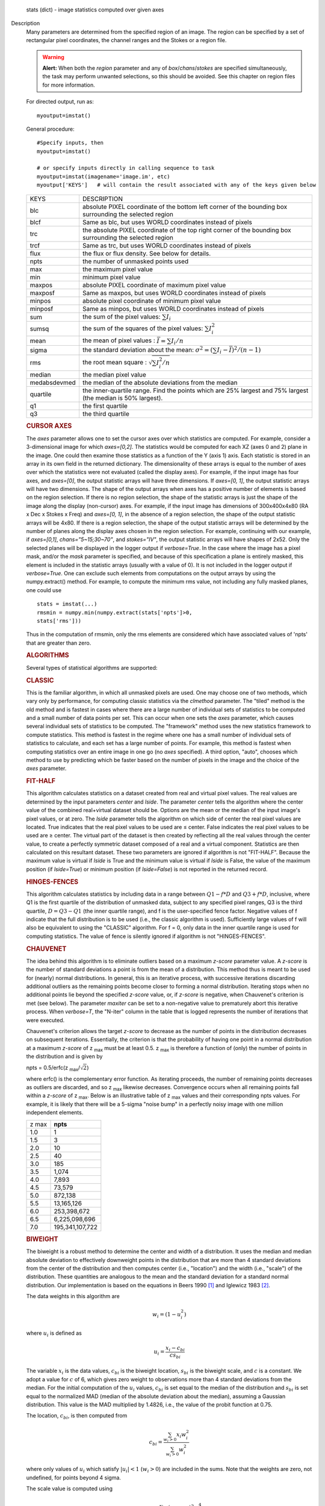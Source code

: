

.. _Returns:

   stats (dict) - image statistics computed over given axes


.. _Description:

Description
   Many parameters are determined from the specified region of an
   image. The region can be specified by a set of rectangular pixel
   coordinates, the channel ranges and the
   Stokes or a region file.
   
   .. warning:: **Alert:** When both the *region* parameter and any of
      *box*/*chans*/*stokes* are specified simultaneously, the task
      may perform unwanted selections, so this should be avoided. See
      this chapter on region files
      for more information.
   
   For directed output, run as:
   
   ::
   
      myoutput=imstat()
   
   General procedure:
   
   ::
   
      #Specify inputs, then
      myoutput=imstat()

      # or specify inputs directly in calling sequence to task
      myoutput=imstat(imagename='image.im', etc)
      myoutput['KEYS']   # will contain the result associated with any of the keys given below


   +-----------------------------------+-----------------------------------+
   | KEYS                              | DESCRIPTION                       |
   +-----------------------------------+-----------------------------------+
   | blc                               | absolute PIXEL coordinate of the  |
   |                                   | bottom left corner of the         |
   |                                   | bounding box surrounding the      |
   |                                   | selected region                   |
   +-----------------------------------+-----------------------------------+
   | blcf                              | Same as blc, but uses WORLD       |
   |                                   | coordinates instead of pixels     |
   +-----------------------------------+-----------------------------------+
   | trc                               | the absolute PIXEL coordinate of  |
   |                                   | the top right corner of the       |
   |                                   | bounding box surrounding the      |
   |                                   | selected region                   |
   +-----------------------------------+-----------------------------------+
   | trcf                              | Same as trc, but uses WORLD       |
   |                                   | coordinates instead of pixels     |
   +-----------------------------------+-----------------------------------+
   | flux                              | the flux or flux density. See     |
   |                                   | below for details.                |
   +-----------------------------------+-----------------------------------+
   | npts                              | the number of unmasked points     |
   |                                   | used                              |
   +-----------------------------------+-----------------------------------+
   | max                               | the maximum pixel value           |
   +-----------------------------------+-----------------------------------+
   | min                               | minimum pixel value               |
   +-----------------------------------+-----------------------------------+
   | maxpos                            | absolute PIXEL coordinate of      |
   |                                   | maximum pixel value               |
   +-----------------------------------+-----------------------------------+
   | maxposf                           | Same as maxpos, but uses WORLD    |
   |                                   | coordinates instead of pixels     |
   +-----------------------------------+-----------------------------------+
   | minpos                            | absolute pixel coordinate of      |
   |                                   | minimum pixel value               |
   +-----------------------------------+-----------------------------------+
   | minposf                           | Same as minpos, but uses WORLD    |
   |                                   | coordinates instead of pixels     |
   +-----------------------------------+-----------------------------------+
   | sum                               | the sum of the pixel              |
   |                                   | values: :math:`\sum I_i`          |
   +-----------------------------------+-----------------------------------+
   | sumsq                             | the sum of the squares of the     |
   |                                   | pixel values: :math:`\sum I_i^2`  |
   +-----------------------------------+-----------------------------------+
   | mean                              | the mean of pixel                 |
   |                                   | values                            |
   |                                   | : :math:`\bar{I} = \sum I_i / n`  |
   +-----------------------------------+-----------------------------------+
   | sigma                             | the standard deviation about the  |
   |                                   | mean: :math:`\sigma^2             |
   |                                   | = (\sum I_i - \bar{I})^2 / (n-1)` |
   +-----------------------------------+-----------------------------------+
   | rms                               | the root mean                     |
   |                                   | square                            |
   |                                   | : :math:`\sqrt {\sum I_i^2 / n}`  |
   +-----------------------------------+-----------------------------------+
   | median                            | the median pixel value            |
   +-----------------------------------+-----------------------------------+
   | medabsdevmed                      | the median of the absolute        |
   |                                   | deviations from the median        |
   +-----------------------------------+-----------------------------------+
   | quartile                          | the inner-quartile range. Find    |
   |                                   | the points which are 25% largest  |
   |                                   | and 75% largest (the median is    |
   |                                   | 50% largest).                     |
   +-----------------------------------+-----------------------------------+
   | q1                                | the first quartile                |
   +-----------------------------------+-----------------------------------+
   | q3                                | the third quartile                |
   +-----------------------------------+-----------------------------------+
   
    
   
   .. rubric:: CURSOR AXES
   
   The *axes* parameter allows one to set the cursor axes over
   which statistics are computed. For example, consider a
   3-dimensional image for which *axes=[0,2]*. The statistics would
   be computed for each XZ (axes 0 and 2) plane in the image. One
   could then examine those statistics as a function of the Y (axis
   1) axis.
   Each statistic is stored in an array in its own field in the
   returned dictionary. The dimensionality of these arrays is equal
   to the number of axes over which the statistics were not
   evaluated (called the display axes). For example, if the input
   image has four axes, and *axes=[0]*, the output statistic arrays
   will have three dimensions. If *axes=[0, 1]*, the output
   statistic arrays will have two dimensions.
   The shape of the output arrays when axes has a positive number
   of elements is based on the region selection. If there is no
   region selection, the shape of the statistic arrays is just the
   shape of the image along the display (non-cursor) axes. For
   example, if the input image has dimensions of 300x400x4x80 (RA x
   Dec x Stokes x Freq) and *axes=[0, 1]*, in the absence of a
   region selection, the shape of the output statistic arrays will
   be 4x80. If there is a region selection, the shape of the output
   statistic arrays will be determined by the number of planes
   along the display axes chosen in the region selection. For
   example, continuing with our example, if *axes=[0,1]*,
   *chans="5~15;30~70"*, and *stokes="IV"*, the output statistic
   arrays will have shapes of 2x52. Only the selected planes will
   be displayed in the logger output if *verbose=True*.
   In the case where the image has a pixel mask, and/or the *mask*
   parameter is specified, and because of this specification a
   plane is entirely masked, this element is included in the
   statistic arrays (usually with a value of 0). It is not included
   in the logger output if *verbose=True*. One can exclude such
   elements from computations on the output arrays by using the
   numpy.extract() method. For example, to compute the minimum rms
   value, not including any fully masked planes, one could use
   
   ::
   
      stats = imstat(...)
      rmsmin = numpy.min(numpy.extract(stats['npts']>0,
      stats['rms']))
   
   Thus in the computation of rmsmin, only the rms elements are
   considered which have associated values of 'npts' that are greater
   than zero.

   
   .. rubric:: ALGORITHMS
   
   Several types of statistical algorithms are supported:
   
   .. rubric:: CLASSIC
   
   This is the familiar algorithm, in which all unmasked pixels are
   used. One may choose one of two methods, which vary only by
   performance, for computing classic statistics via the *clmethod*
   parameter. The "tiled" method is the old method and is fastest in
   cases where there are a large number of individual sets of
   statistics to be computed and a small number of data points per
   set. This can occur when one sets the *axes* parameter, which
   causes several individual sets of statistics to be computed. The
   "framework" method uses the new statistics framework to compute
   statistics. This method is fastest in the regime where one has a
   small number of individual sets of statistics to calculate, and
   each set has a large number of points. For example, this method is
   fastest when computing statistics over an entire image in one go
   (no *axes* specified). A third option, "auto", chooses which
   method to use by predicting which be faster based on the number of
   pixels in the image and the choice of the *axes* parameter.
   
   .. rubric:: FIT-HALF
   
   This algorithm calculates statistics on a dataset created from
   real and virtual pixel values. The real values are determined by
   the input parameters *center* and *lside*. The parameter *center*
   tells the algorithm where the center value of the combined
   real+virtual dataset should be. Options are the mean or the median
   of the input image's pixel values, or at zero. The *lside*
   parameter tells the algorithm on which side of center the real
   pixel values are located. True indicates that the real pixel
   values to be used are ≤ center. False indicates the real pixel
   values to be used are ≥ center. The virtual part of the dataset is
   then created by reflecting all the real values through the center
   value, to create a perfectly symmetric dataset composed of a real
   and a virtual component. Statistics are then calculated on this
   resultant dataset. These two parameters are ignored if algorithm
   is not "FIT-HALF". Because the maximum value is virtual if *lside*
   is True and the minimum value is virtual if *lside* is False, the
   value of the maximum position (if *lside=True*) or minimum
   position (if *lside=False*) is not reported in the returned
   record.
   
   .. rubric:: HINGES-FENCES
   
   This algorithm calculates statistics by including data in a range
   between :math:`Q1 - f*D` and :math:`Q3 + f*D`, inclusive, where Q1
   is the first quartile of the distribution of unmasked data,
   subject to any specified pixel ranges, Q3 is the third quartile,
   :math:`D = Q3 - Q1` (the inner quartile range), and f is the
   user-specified fence factor. Negative values of f indicate that
   the full distribution is to be used (i.e., the classic algorithm
   is used). Sufficiently large values of f will also be equivalent
   to using the "CLASSIC" algorithm. For f = 0, only data in the
   inner quartile range is used for computing statistics. The value
   of fence is silently ignored if algorithm is not "HINGES-FENCES".
   
   .. rubric:: CHAUVENET
   
   The idea behind this algorithm is to eliminate outliers based on a
   maximum *z-score* parameter value. A *z-score* is the number of
   standard deviations a point is from the mean of a distribution.
   This method thus is meant to be used for (nearly) normal
   distributions. In general, this is an iterative process, with
   successive iterations discarding additional outliers as the
   remaining points become closer to forming a normal distribution.
   Iterating stops when no additional points lie beyond the specified
   *z-score* value, or, if *z-score* is negative, when Chauvenet's
   criterion is met (see below). The parameter *maxiter* can be set
   to a non-negative value to prematurely abort this iterative
   process. When *verbose=T*, the "N-iter" column in the table that
   is logged represents the number of iterations that were executed.
   
   Chauvenet's criterion allows the target *z-score* to decrease as
   the number of points in the distribution decreases on subsequent
   iterations. Essentially, the criterion is that the probability of
   having one point in a normal distribution at a maximum *z-score*
   of z :sub:`max` must be at least 0.5. z :sub:`max` is therefore
   a function of (only) the number of points in the distribution and
   is given by
   
   npts = 0.5/erfc(z :sub:`max`/:math:`\sqrt{2}`)
   
   where erfc() is the complementary error function. As iterating
   proceeds, the number of remaining points decreases as outliers are
   discarded, and so z :sub:`max` likewise decreases. Convergence
   occurs when all remaining points fall within a *z-score* of
   z :sub:`max`. Below is an illustrative table of z :sub:`max`
   values and their corresponding npts values. For example, it is
   likely that there will be a 5-sigma "noise bump" in a perfectly
   noisy image with one million independent elements.
   
   +-------+-----------------+
   | z max | **npts**        |
   +-------+-----------------+
   | 1.0   | 1               |
   +-------+-----------------+
   | 1.5   | 3               |
   +-------+-----------------+
   | 2.0   | 10              |
   +-------+-----------------+
   | 2.5   | 40              |
   +-------+-----------------+
   | 3.0   | 185             |
   +-------+-----------------+
   | 3.5   | 1,074           |
   +-------+-----------------+
   | 4.0   | 7,893           |
   +-------+-----------------+
   | 4.5   | 73,579          |
   +-------+-----------------+
   | 5.0   | 872,138         |
   +-------+-----------------+
   | 5.5   | 13,165,126      |
   +-------+-----------------+
   | 6.0   | 253,398,672     |
   +-------+-----------------+
   | 6.5   | 6,225,098,696   |
   +-------+-----------------+
   | 7.0   | 195,341,107,722 |
   +-------+-----------------+
   
   .. rubric:: BIWEIGHT
   
   The biweight is a robust method to determine the center and width
   of a distribution. It uses the median and median absolute
   deviation to effectively downweight points in the distribution
   that are more than 4 standard deviations from the center of the
   distribution and then computes center (i.e., "location") and the
   width (i.e., "scale") of the distribution. These quantities are
   analogous to the mean and the standard deviation for a standard
   normal distribution. Our implementation is based on the equations
   in Beers 1990  [1]_ and Iglewicz 1983 [2]_.
   
   The data weights in this algorithm are
   
   .. math:: w_i = (1 - u_i^2)
   
   where :math:`u_i` is defined as

   .. math:: u_i = \frac{ x_i - c_{bi} } { c s_{bi} }
   
   The variable :math:`x_i` is the data values, :math:`c_{bi}` is
   the biweight location, :math:`s_{bi}` is the biweight scale, and
   :math:`c` is a constant. We adopt a value for :math:`c` of 6,
   which gives zero weight to observations more than 4 standard
   deviations from the median. For the initial computation of the
   :math:`u_i` values, :math:`c_{bi}` is set equal to the median of
   the distribution and :math:`s_{bi}` is set equal to the
   normalized MAD (median of the absolute deviation about the
   median), assuming a Gaussian distribution. This value is the MAD
   multiplied by 1.4826, i.e., the value of the probit function at
   0.75.

   The location, :math:`c_{bi}`, is then computed from
   
   .. math:: c_{bi} = \frac{ \sum_{w_i > 0} x_i  w_i^2 } { \sum_{w_i > 0} w_i^2  }   
   
   where only values of :math:`u_i` which satisfy :math:`|u_i| < 1`
   (:math:`w_i >0`) are included in the sums. Note that the weights
   are zero, not undefined, for points beyond 4 sigma.
   
   The scale value is computed using
   
   .. math:: s_{bi}^2 = \frac{ n \sum_{w_i > 0} (x_i - c_{bi})^2 w_i^4} {p \max(1,p-1)}
   
   where
   
   .. math:: p = | \sum_{w_i > 0} w_i (5w_i - 4) | 
   
   Again, the above sum includes only data for which
   :math:` | u_i |  < 1` (:math:`w_i >0`). The variable n is the
   number of points for the entire distribution, since points beyond
   4 standard deviations are downweights, not removed.
   
   The algorithm proceeds as follows.

   1. Compute initial :math:`u_i` values (and hence :math:`w_i`
      values) from the above equation, setting :math:`c_{bi}` equal to
      the median of the distribution and :math:`s_{bi}` equal to the
      normalized MAD.
   2. Compute the initial value of the scale using the
      :math:`w_i` values computed in step 1 using the equation for
      :math:`s_{bi}`.
   3. Recompute :math:`u_i` and :math:`w_i` values using the
      most recent previous scale and location values.
   4. Compute the location using the :math:`u_i` and
      :math:`w_i` values from step 3 and the equation for
      :math:`c_{bi}`.
   5. Recompute :math:`u_i` and :math:`w_i` values using the
      most recent previous scale and location values.
   6. Compute the new scale value using the the :math:`u_i` and
      :math:`w_i` values computed in step 5 and the value of the
      location computed in step 4.
   7. Steps 3 - 6 are repeated until convergence occurs or the
      maximum number of iterations (specified in the *niter*
      parameter) is reached. The convergence criterion is given by

   
   .. math:: | (s_{bi} - s_{bi,prev})/s_{bi,prev} | < 0.03  \sqrt{ \frac{0.5}{n - 1}}
   
   where :math:`s_{bi,prev}` is the value of the scale
   computed in the previous iteration.
   
   In the special case where *niter* is specified to be negative, the
   scale and location will be computed directly with no iteration.
   
   1. Compute :math:`u_i` and :math:`w_i` values using the
      median for the location and the normalized MAD as the scale.
   2. Compute the location and scale (which can be carried out
      simultaneously) using the :math:`u_i` and :math:`w_i` values
      computed in step 1. The value of the location used in the scale
      computation is just the median.
   
   The only keys present in the returned dictionary are 'mean'
   (location), 'sigma' (scale), 'npts', 'min', and 'max' to maximize
   speed. The last three represent the values using the entire
   distribution. Note that the biweight algorithm does not support
   computation of quantile-like values (median, medabsdevmed, q1, q3,
   and iqr), so setting *robust=True* will cause a warning message to
   be logged regarding that, and the computation will proceed. If you
   want to compute these quantities in addition those values
   calculated here, re-run **imstat** with selecting another
   algorithm.

   
   .. rubric:: NOTES ON FLUX DENSITIES AND FLUXES
   
   .. note:: Explanation of terminology:

      The terms "intensity" or "brightness" refer to quantities
      with a unit such as Jy/beam or Kelvin (K).

      The term "flux density" refers to quantities with a unit such
      as Janskys (Jy). This is dimensionally equivalent to
      W/m**2/Hz.

      The term "flux" refers to a flux density integrated over the
      spectral or velocity axis, such as Jy*km/s or Jy*Hz. These
      are dimensionally equivalent to W/m**2.
   
   Fluxes and flux densities are not computed if any of the following
   conditions is met:
   
   #. The image does not have a direction coordinate
   #. The image does not have a intensity-like brightness unit.
      Examples of such units are Jy/beam (in which case the image
      must also have a beam) and Kelvin (K)
   #. There are no direction axes in the cursor axes that are used
   #. If the (specified region of the) image has a non-degenerate
      spectral axis, and the image has a tabular spectral axis (axis
      with varying increments) `[a] <#fna>`__
   #. Any axis that is not a direction nor a spectral axis that is
      included in the cursor axes is not degenerate within in
      specified region
   
   In cases where none of the above conditions is met, the flux
   density(ies) (intensities integrated over direction planes) will
   be computed if any of the following conditions is met:
   
   #. The image has no spectral coordinate
   #. The cursor axes do not include the spectral axis
   #. The spectral axis in the chosen region is degenerate
   
   In the case where there is a non-degenerate spectral axis that is
   included in the cursor axes, the flux (flux density integrated
   over spectral planes) will be computed. In this case, the spectral
   portion of the flux unit will be the velocity unit of the spectral
   coordinate if it has one (e.g., if the brightness unit is Jy/beam
   and the velocity unit is km/s, the flux will have units of Jy
   km/s). If not, the spectral portion of the flux unit will be the
   frequency unit of the spectral axis (e.g., if the brightness unit
   is K and the frequency unit is Hz, the resulting flux unit will be
   K arcsec :sup:`2` Hz).
   
   In both cases of flux density or flux being computed, the
   resulting numerical value is assigned to the "flux" key in the
   output dictionary.
   
   If the image has units of Jy/beam, the flux density is just the
   mean intensity multiplied by the number of beam areas included in
   the region. The beam area is defined as the volume of the
   elliptical Gaussian defined by the synthesized beam, divided by
   the maximum of that function, which is equivalent to
   
   :math:`\frac {π}{4 ln(2)} * FWHM_{major} * FWHM_{minor}`
   
   where ln() is the natural logarithm and :math:`FWHM_{major}` and
   :math:`FWHM_{minor}` are the major and minor full width at half
   maximum (FWHM) axes of the beam, respectively.

   
   .. rubric:: Task-specific Parameters Summary
   
   *axes*
   
   Cursor axes over which to evaluate statistics.
   
   *listit*
   
   Print stats and bounding box to logger?
   
   *verbose*
   
   Print additional, possibly useful, messages to logger?
   
   *logfile*

   Name of file to write statistic results.
   
   *append*
   
   If logfile exists, append to it if True or overwrite it if False.
   
   *algorithm*

   Algorithm to use. Supported values are "biweight", "chauvenet",
   "classic", "fit-half", and "hinges-fences". Minimum match is
   supported.
   
   *fence*

   Fence value for hinges-fences. A negative value means use the
   entire data set (ie default to the "classic" algorithm). Ignored
   if algorithm is not "hinges-fences".
   
   *center*
   
   Center to use for fit-half. Valid choices are "mean", "median",
   and "zero". Ignored if algorithm is not "fit-half".
   
   *lside*
   
   For fit-half, use values <= center for real data if True? If
   False, use values >= center as real data. Ignored if algorithm is
   not "fit-half".
   
   *zscore*
   
   For chauvenet, this is the target maximum number of standard
   deviations data may have to be included. If negative, use 
   Chauvenet's criterion. Ignored if algorithm is not "chauvenet".
   
   *maxiter*
   
   For chauvenet, this is the maximum number of iterations to
   attempt. Iterating will stop when either this limit is reached, or
   the zscore criterion is met. If negative, iterate until the zscore
   criterion is met. Ignored if algorithm is not "chauvenet".
   
   *clmethod*
   
   Method to use for calculating classical statistics. Supported
   methods are "auto", "tiled", and "framework". Ignored if algorithm
   is not "classic".
   
   *niter*
   
   For biweight, this is the maximum number of iterations to attempt.
   Iterating will stop when either this limit is reached, or the
   convergence criterion is met. If negative, do a fast, simple
   computation (see description). Ignored if the algorithm is not
   "biweight".
   

   .. rubric:: Bibliography

   .. [1] Beers, T., Flynn, K., and Gebhardt, K. 1990. AJ, 100, 1, 32.
   
   .. [2] Iglewicz, Boris. 1983. “Robust Scale Estimators and
      Confidence Intervals for Location” in Understanding Robust and
      Exploratory Data Analysis, eds. Hoaglin, David; Mosteller,
      Frederick; and Tukey, John W., John Wiley and Sons,
      Inc.


.. _Examples:

Examples
   Select two-box region: box 1 (bottom-left coord is 2,3 and
   top-right coord is 14,15) and box 2 (bottom-left coord is 30,31
   and top-right coord is 42,43)
   
   ::
   
      imstat('myImage', box='2,3,14,15,30,31,42,43')
   
   Select the same two box regions but only channels 4 and 5
   
   ::
   
      imstat('myImage', box='2,3,14,15,30,31,42,43', chan='4~5')
   
   Select all channels greater than 20 as well as channel 0, then the
   mean and standard deviation are printed
   
   ::
   
      results = imstat('myImage', chans='>20;0')
      print "Mean is: ", results['mean'], " s.d. ", results['sigma']
   
   Find statistical information for the Q stokes value only, then the
   I stokes values only, and printing out the statistical values that
   we are interested in
   
   ::
   
      s1 = imstat('myimage', stokes='Q')
      s2 = imstat('myimage', stokes='I')
      print " | MIN | MAX | MEAN"
      print " Q | ",s1['min'][0]," | ",s1['max'][0]," | ",," | ",s1['mean'][0]
      print " I | ",s2['min'][0]," | ",s2['max'][0]," | ",," | ",s2['mean'][0]
   
   Evaluate statistics for each spectral plane in an ra x dec x
   frequency image
   
   ::
   
      myim = "noisy.im"
   
      # generate an image
      ia.fromshape(myim, [20,30,40])

      # give pixels non-zero values
      ia.addnoise()
      ia.done()

      # These are the display axes, the calculation of statistics occurs
      # for each (hyper)plane along axes not listed in the axes parameter,
      # in this case axis 2 (the frequency axis)
      # display the rms for each frequency plane (your mileage will vary with
      # the values).
      stats = imstat(imagename=myim, axes=[0,1])
   
    Printing the produced statistics using the desired KEY
   
   ::
   
      CASA <1>:stats["rms"]
      Out[10]:
      array([ 0.99576014, 1.03813124, 0.97749186, 0.97587883, 1.04189885,
              1.03784776, 1.03371549, 1.03153074, 1.00841606, 0.947155 ,
              0.97335404, 0.94389403, 1.0010221 , 0.97151822, 1.03942156,
              1.01158476, 0.96957082, 1.04212773, 1.00589049, 0.98696715,
              1.00451481, 1.02307892, 1.03102005, 0.97334671, 0.95209879,
              1.02088714, 0.96999902, 0.98661619, 1.01039267, 0.96842754,
              0.99464947, 1.01536798, 1.02466023, 0.96956468, 0.98090756,
              0.9835844 , 0.95698935, 1.05487967, 0.99846411, 0.99634868])
   

.. _Development:

Development
   No additional development details

